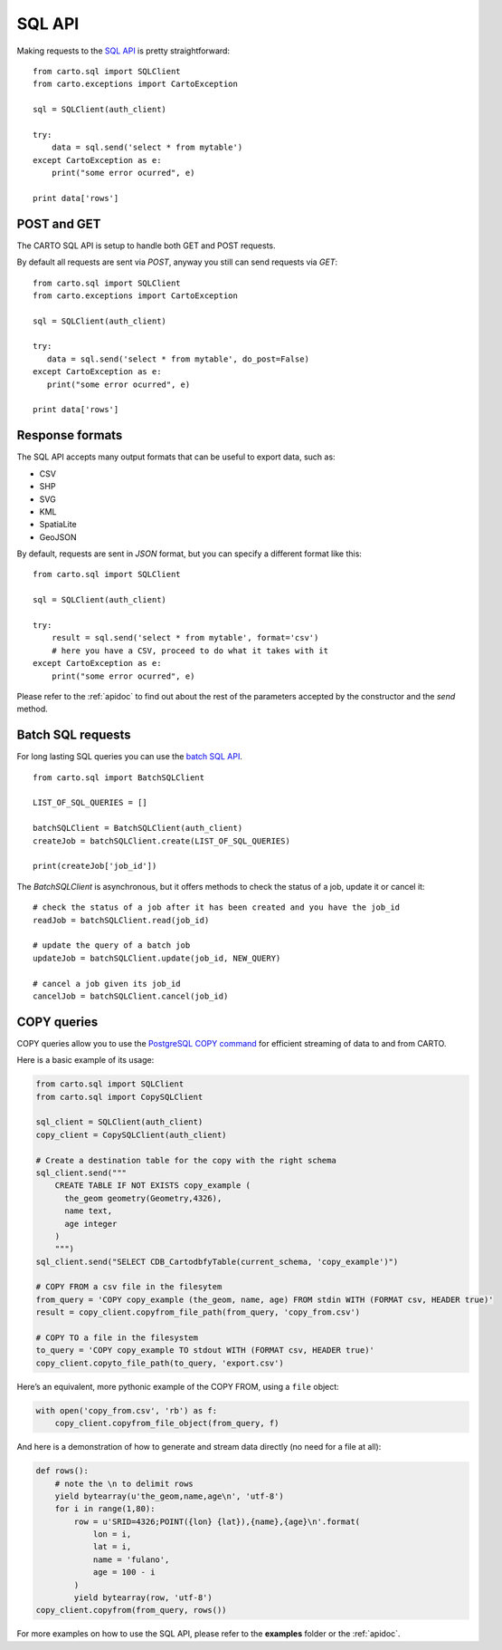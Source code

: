 SQL API
-------

Making requests to the `SQL API`_ is pretty straightforward:

::

  from carto.sql import SQLClient
  from carto.exceptions import CartoException

  sql = SQLClient(auth_client)

  try:
      data = sql.send('select * from mytable')
  except CartoException as e:
      print("some error ocurred", e)

  print data['rows']

POST and GET
^^^^^^^^^^^^

The CARTO SQL API is setup to handle both GET and POST requests.

By default all requests are sent via `POST`, anyway you still can send requests via `GET`:

::

  from carto.sql import SQLClient
  from carto.exceptions import CartoException

  sql = SQLClient(auth_client)

  try:
     data = sql.send('select * from mytable', do_post=False)
  except CartoException as e:
     print("some error ocurred", e)

  print data['rows']

Response formats
^^^^^^^^^^^^^^^^

The SQL API accepts many output formats that can be useful to export data, such as:

- CSV
- SHP
- SVG
- KML
- SpatiaLite
- GeoJSON

By default, requests are sent in `JSON` format, but you can specify a different format like this:

::

  from carto.sql import SQLClient

  sql = SQLClient(auth_client)

  try:
      result = sql.send('select * from mytable', format='csv')
      # here you have a CSV, proceed to do what it takes with it
  except CartoException as e:
      print("some error ocurred", e)


Please refer to the :ref:`apidoc` to find out about the rest of the parameters accepted by the constructor and the `send` method.


Batch SQL requests
^^^^^^^^^^^^^^^^^^

For long lasting SQL queries you can use the `batch SQL API`_.

.. _batch SQL API: https://carto.com/docs/carto-engine/sql-api/batch-queries

::

  from carto.sql import BatchSQLClient

  LIST_OF_SQL_QUERIES = []

  batchSQLClient = BatchSQLClient(auth_client)
  createJob = batchSQLClient.create(LIST_OF_SQL_QUERIES)

  print(createJob['job_id'])


The `BatchSQLClient` is asynchronous, but it offers methods to check the status of a job, update it or cancel it:

::

  # check the status of a job after it has been created and you have the job_id
  readJob = batchSQLClient.read(job_id)

  # update the query of a batch job
  updateJob = batchSQLClient.update(job_id, NEW_QUERY)

  # cancel a job given its job_id
  cancelJob = batchSQLClient.cancel(job_id)



COPY queries
^^^^^^^^^^^^

COPY queries allow you to use the `PostgreSQL COPY command`_ for
efficient streaming of data to and from CARTO.

.. _PostgreSQL COPY command: https://www.postgresql.org/docs/10/static/sql-copy.html

Here is a basic example of its usage:

.. code:: python

   from carto.sql import SQLClient
   from carto.sql import CopySQLClient

   sql_client = SQLClient(auth_client)
   copy_client = CopySQLClient(auth_client)

   # Create a destination table for the copy with the right schema
   sql_client.send("""
       CREATE TABLE IF NOT EXISTS copy_example (
         the_geom geometry(Geometry,4326),
         name text,
         age integer
       )
       """)
   sql_client.send("SELECT CDB_CartodbfyTable(current_schema, 'copy_example')")

   # COPY FROM a csv file in the filesytem
   from_query = 'COPY copy_example (the_geom, name, age) FROM stdin WITH (FORMAT csv, HEADER true)'
   result = copy_client.copyfrom_file_path(from_query, 'copy_from.csv')

   # COPY TO a file in the filesystem
   to_query = 'COPY copy_example TO stdout WITH (FORMAT csv, HEADER true)'
   copy_client.copyto_file_path(to_query, 'export.csv')

Here’s an equivalent, more pythonic example of the COPY FROM, using a
``file`` object:

.. code:: python

   with open('copy_from.csv', 'rb') as f:
       copy_client.copyfrom_file_object(from_query, f)

And here is a demonstration of how to generate and stream data directly
(no need for a file at all):

.. code:: python

   def rows():
       # note the \n to delimit rows
       yield bytearray(u'the_geom,name,age\n', 'utf-8')
       for i in range(1,80):
           row = u'SRID=4326;POINT({lon} {lat}),{name},{age}\n'.format(
               lon = i,
               lat = i,
               name = 'fulano',
               age = 100 - i
           )
           yield bytearray(row, 'utf-8')
   copy_client.copyfrom(from_query, rows())

For more examples on how to use the SQL API, please refer to the **examples** folder or the :ref:`apidoc`.
